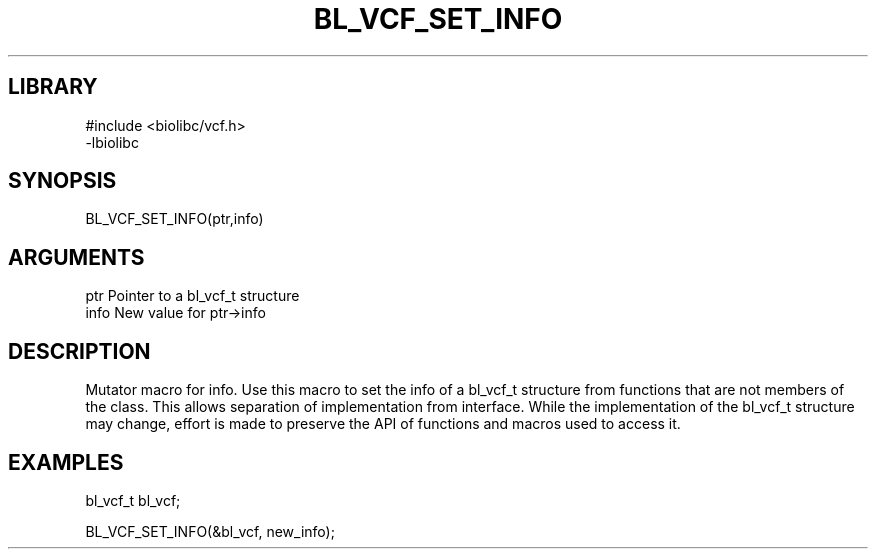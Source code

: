 \" Generated by /home/bacon/scripts/gen-get-set
.TH BL_VCF_SET_INFO 3

.SH LIBRARY
.nf
.na
#include <biolibc/vcf.h>
-lbiolibc
.ad
.fi

\" Convention:
\" Underline anything that is typed verbatim - commands, etc.
.SH SYNOPSIS
.PP
.nf 
.na
BL_VCF_SET_INFO(ptr,info)
.ad
.fi

.SH ARGUMENTS
.nf
.na
ptr              Pointer to a bl_vcf_t structure
info             New value for ptr->info
.ad
.fi

.SH DESCRIPTION

Mutator macro for info.  Use this macro to set the info of
a bl_vcf_t structure from functions that are not members of the class.
This allows separation of implementation from interface.  While the
implementation of the bl_vcf_t structure may change, effort is made to
preserve the API of functions and macros used to access it.

.SH EXAMPLES

.nf
.na
bl_vcf_t   bl_vcf;

BL_VCF_SET_INFO(&bl_vcf, new_info);
.ad
.fi

